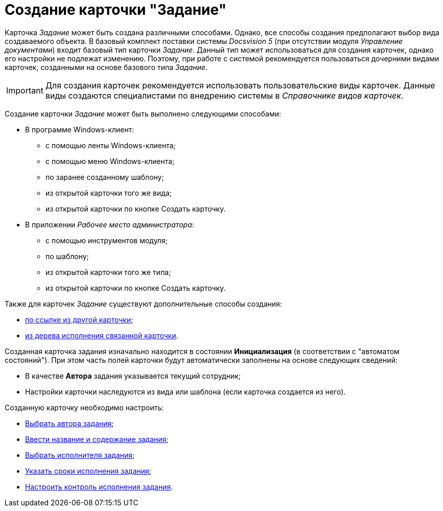 = Создание карточки "Задание"

Карточка _Задание_ может быть создана различными способами. Однако, все способы создания предполагают выбор вида создаваемого объекта. В базовый комплект поставки системы _Docsvision 5_ (при отсутствии модуля _Управление документами_) входит базовый тип карточки _Задание_. Данный тип может использоваться для создания карточек, однако его настройки не подлежат изменению. Поэтому, при работе с системой рекомендуется пользоваться дочерними видами карточек, созданными на основе базового типа _Задание_.

[IMPORTANT]
====
Для создания карточек рекомендуется использовать пользовательские виды карточек. Данные виды создаются специалистами по внедрению системы в _Справочнике видов карточек_.
====

Создание карточки _Задание_ может быть выполнено следующими способами:

* В программе Windows-клиент:
** с помощью ленты Windows-клиента;
** с помощью меню Windows-клиента;
** по заранее созданному шаблону;
** из открытой карточки того же вида;
** из открытой карточки по кнопке Создать карточку.
* В приложении _Рабочее место администратора_:
** с помощью инструментов модуля;
** по шаблону;
** из открытой карточки того же типа;
** из открытой карточки по кнопке Создать карточку.

Также для карточек _Задание_ существуют дополнительные способы создания:

* xref:Card_extra_links.adoc[по ссылке из другой карточки];
* xref:Card_extra_perform_tree.adoc[из дерева исполнения связанной карточки].

Созданная карточка задания изначально находится в состоянии *Инициализация* (в соответствии с "автоматом состояний"). При этом часть полей карточки будут автоматически заполнены на основе следующих сведений:

* В качестве *Автора* задания указывается текущий сотрудник;
* Настройки карточки наследуются из вида или шаблона (если карточка создается из него).

Созданную карточку необходимо настроить:

* xref:Tcard_create_select_author.adoc[Выбрать автора задания];
* xref:Tcard_create_name.adoc[Ввести название и содержание задания];
* xref:Tcard_create_select_performer.adoc[Выбрать исполнителя задания];
* xref:Tcard_create_deadline.adoc[Указать сроки исполнения задания];
* xref:Tcard_create_controll.adoc[Настроить контроль исполнения задания].
